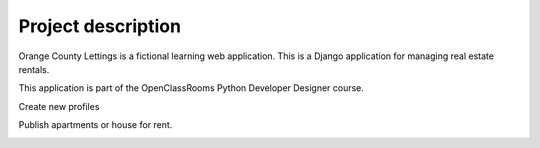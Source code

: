 ===================
Project description
===================

.. image:: img/logo.png
Orange County Lettings is a fictional learning web application.
This is a Django application for managing real estate rentals.

This application is part of the OpenClassRooms Python Developer Designer course.

.. image:: img/home.png

Create new profiles

.. image:: img/profile.png

Publish apartments or house for rent.

.. image:: img/lettings.png